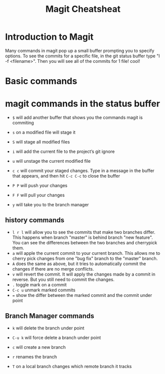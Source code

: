 

#+TITLE:Magit Cheatsheat
# The next lines says that I can make 10 levels of headlines, and org will treat those headlines as how to structure the book into

# chapters, then sections, then subsections, then sub-sub-sections, etc.
#+OPTIONS: H:10

* Introduction to Magit
Many commands in magit pop up a small buffer prompting you to specify options.  To see the commits for a specific file, in the git status buffer type "l -f <filename>".  Then you will see all of the commits for 1 file! cool!
* Basic commands
* magit commands in the status buffer

   - ~$~ will add another buffer that shows you the commands magit is commiting

   - ~s~ on a modified file will stage it

   - ~S~ will stage all modified files

   - ~i~ will add the current file to the project’s git ignore

   - ~u~ will unstage the current modified file

   - ~c c~ will commit your staged changes.  Type in a message in the buffer that appears, and then hit ~C-c C-c~ to close the buffer

   - ~P P~ will push your changes

   - ~F F~ will pull your changes

   - =y= will take you to the branch manager

** history commands
- ~l r l~ will allow you to see the commits that make two branches differ.  This happens when branch "master" is behind branch "new feature".  You can see the differences between the two branches and cherrypick them.
- ~a~ will apple the current commit to your current branch.  This allows me to cherry pick changes from one "bug fix" branch to the
  "master" branch.
- ~A~ does the same as above, but it tries to automatically commit the changes if there are no merge conflicts.
- ~v~ will revert the commit.  It will apply the changes made by a commit in reverse.  But you still need to commit the changes.
- ~.~ toggle mark on a commit
- ~C-c u~ unmark marked commits
- ~=~ show the differ between the marked commit and the commit under point
** Branch Manager commands

   - ~k~ will delete the branch under point

   - ~C-u k~ will force delete a branch under point

   - ~c~  will create a new branch

   - ~r~ renames the branch

   - ~T~ on a local branch changes which remote branch it tracks
